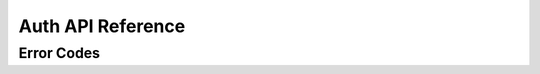 .. .. meta::
   :description: API reference for all Hasura Auth microservice. Links to Swagger based documentation.
   :keywords: hasura, docs, auth, API reference, swagger docs

Auth API Reference
==================

.. 
  .. swaggerv2doc:: ../../../_static/swagger.json

Error Codes
-----------

.. csv-table::
   :file: autherrors.csv
   :widths: 10, 20, 30, 30, 30
   :header-rows: 1


